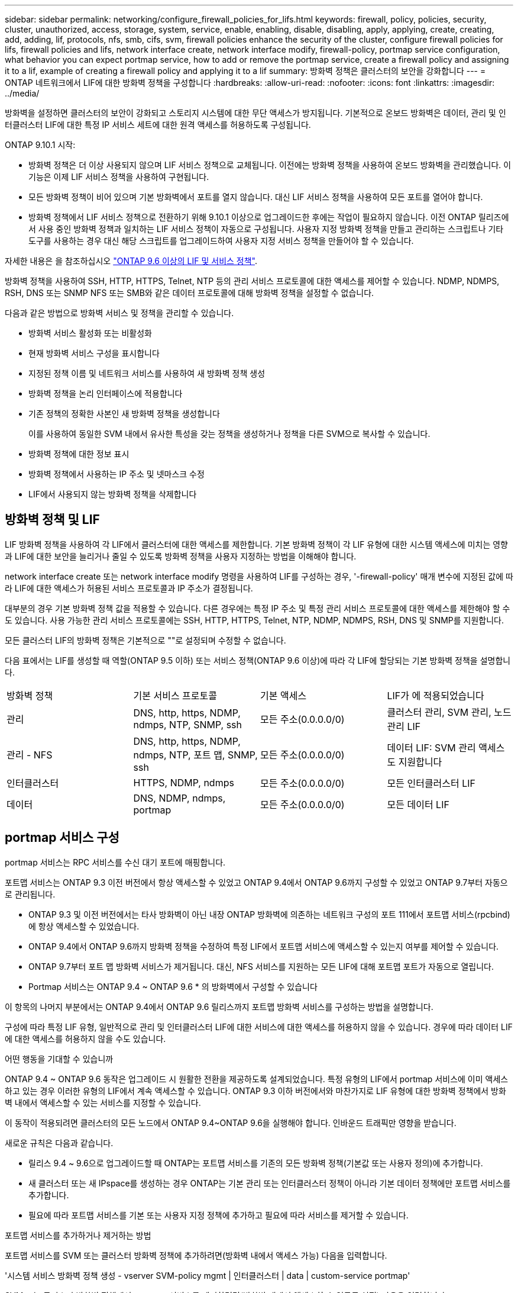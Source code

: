 ---
sidebar: sidebar 
permalink: networking/configure_firewall_policies_for_lifs.html 
keywords: firewall, policy, policies, security, cluster, unauthorized, access, storage, system, service, enable, enabling, disable, disabling, apply, applying, create, creating, add, adding, lif, protocols, nfs, smb, cifs, svm, firewall policies enhance the security of the cluster, configure firewall policies for lifs, firewall policies and lifs, network interface create, network interface modify, firewall-policy, portmap service configuration, what behavior you can expect portmap service, how to add or remove the portmap service, create a firewall policy and assigning it to a lif, example of creating a firewall policy and applying it to a lif 
summary: 방화벽 정책은 클러스터의 보안을 강화합니다 
---
= ONTAP 네트워크에서 LIF에 대한 방화벽 정책을 구성합니다
:hardbreaks:
:allow-uri-read: 
:nofooter: 
:icons: font
:linkattrs: 
:imagesdir: ../media/


[role="lead"]
방화벽을 설정하면 클러스터의 보안이 강화되고 스토리지 시스템에 대한 무단 액세스가 방지됩니다. 기본적으로 온보드 방화벽은 데이터, 관리 및 인터클러스터 LIF에 대한 특정 IP 서비스 세트에 대한 원격 액세스를 허용하도록 구성됩니다.

ONTAP 9.10.1 시작:

* 방화벽 정책은 더 이상 사용되지 않으며 LIF 서비스 정책으로 교체됩니다. 이전에는 방화벽 정책을 사용하여 온보드 방화벽을 관리했습니다. 이 기능은 이제 LIF 서비스 정책을 사용하여 구현됩니다.
* 모든 방화벽 정책이 비어 있으며 기본 방화벽에서 포트를 열지 않습니다. 대신 LIF 서비스 정책을 사용하여 모든 포트를 열어야 합니다.
* 방화벽 정책에서 LIF 서비스 정책으로 전환하기 위해 9.10.1 이상으로 업그레이드한 후에는 작업이 필요하지 않습니다. 이전 ONTAP 릴리즈에서 사용 중인 방화벽 정책과 일치하는 LIF 서비스 정책이 자동으로 구성됩니다. 사용자 지정 방화벽 정책을 만들고 관리하는 스크립트나 기타 도구를 사용하는 경우 대신 해당 스크립트를 업그레이드하여 사용자 지정 서비스 정책을 만들어야 할 수 있습니다.


자세한 내용은 을 참조하십시오 link:lifs_and_service_policies96.html["ONTAP 9.6 이상의 LIF 및 서비스 정책"].

방화벽 정책을 사용하여 SSH, HTTP, HTTPS, Telnet, NTP 등의 관리 서비스 프로토콜에 대한 액세스를 제어할 수 있습니다. NDMP, NDMPS, RSH, DNS 또는 SNMP NFS 또는 SMB와 같은 데이터 프로토콜에 대해 방화벽 정책을 설정할 수 없습니다.

다음과 같은 방법으로 방화벽 서비스 및 정책을 관리할 수 있습니다.

* 방화벽 서비스 활성화 또는 비활성화
* 현재 방화벽 서비스 구성을 표시합니다
* 지정된 정책 이름 및 네트워크 서비스를 사용하여 새 방화벽 정책 생성
* 방화벽 정책을 논리 인터페이스에 적용합니다
* 기존 정책의 정확한 사본인 새 방화벽 정책을 생성합니다
+
이를 사용하여 동일한 SVM 내에서 유사한 특성을 갖는 정책을 생성하거나 정책을 다른 SVM으로 복사할 수 있습니다.

* 방화벽 정책에 대한 정보 표시
* 방화벽 정책에서 사용하는 IP 주소 및 넷마스크 수정
* LIF에서 사용되지 않는 방화벽 정책을 삭제합니다




== 방화벽 정책 및 LIF

LIF 방화벽 정책을 사용하여 각 LIF에서 클러스터에 대한 액세스를 제한합니다. 기본 방화벽 정책이 각 LIF 유형에 대한 시스템 액세스에 미치는 영향과 LIF에 대한 보안을 늘리거나 줄일 수 있도록 방화벽 정책을 사용자 지정하는 방법을 이해해야 합니다.

network interface create 또는 network interface modify 명령을 사용하여 LIF를 구성하는 경우, '-firewall-policy' 매개 변수에 지정된 값에 따라 LIF에 대한 액세스가 허용된 서비스 프로토콜과 IP 주소가 결정됩니다.

대부분의 경우 기본 방화벽 정책 값을 적용할 수 있습니다. 다른 경우에는 특정 IP 주소 및 특정 관리 서비스 프로토콜에 대한 액세스를 제한해야 할 수도 있습니다. 사용 가능한 관리 서비스 프로토콜에는 SSH, HTTP, HTTPS, Telnet, NTP, NDMP, NDMPS, RSH, DNS 및 SNMP를 지원합니다.

모든 클러스터 LIF의 방화벽 정책은 기본적으로 ""로 설정되며 수정할 수 없습니다.

다음 표에서는 LIF를 생성할 때 역할(ONTAP 9.5 이하) 또는 서비스 정책(ONTAP 9.6 이상)에 따라 각 LIF에 할당되는 기본 방화벽 정책을 설명합니다.

|===


| 방화벽 정책 | 기본 서비스 프로토콜 | 기본 액세스 | LIF가 에 적용되었습니다 


 a| 
관리
 a| 
DNS, http, https, NDMP, ndmps, NTP, SNMP, ssh
 a| 
모든 주소(0.0.0.0/0)
 a| 
클러스터 관리, SVM 관리, 노드 관리 LIF



 a| 
관리 - NFS
 a| 
DNS, http, https, NDMP, ndmps, NTP, 포트 맵, SNMP, ssh
 a| 
모든 주소(0.0.0.0/0)
 a| 
데이터 LIF: SVM 관리 액세스도 지원합니다



 a| 
인터클러스터
 a| 
HTTPS, NDMP, ndmps
 a| 
모든 주소(0.0.0.0/0)
 a| 
모든 인터클러스터 LIF



 a| 
데이터
 a| 
DNS, NDMP, ndmps, portmap
 a| 
모든 주소(0.0.0.0/0)
 a| 
모든 데이터 LIF

|===


== portmap 서비스 구성

portmap 서비스는 RPC 서비스를 수신 대기 포트에 매핑합니다.

포트맵 서비스는 ONTAP 9.3 이전 버전에서 항상 액세스할 수 있었고 ONTAP 9.4에서 ONTAP 9.6까지 구성할 수 있었고 ONTAP 9.7부터 자동으로 관리됩니다.

* ONTAP 9.3 및 이전 버전에서는 타사 방화벽이 아닌 내장 ONTAP 방화벽에 의존하는 네트워크 구성의 포트 111에서 포트맵 서비스(rpcbind)에 항상 액세스할 수 있었습니다.
* ONTAP 9.4에서 ONTAP 9.6까지 방화벽 정책을 수정하여 특정 LIF에서 포트맵 서비스에 액세스할 수 있는지 여부를 제어할 수 있습니다.
* ONTAP 9.7부터 포트 맵 방화벽 서비스가 제거됩니다. 대신, NFS 서비스를 지원하는 모든 LIF에 대해 포트맵 포트가 자동으로 열립니다.


* Portmap 서비스는 ONTAP 9.4 ~ ONTAP 9.6 * 의 방화벽에서 구성할 수 있습니다

이 항목의 나머지 부분에서는 ONTAP 9.4에서 ONTAP 9.6 릴리스까지 포트맵 방화벽 서비스를 구성하는 방법을 설명합니다.

구성에 따라 특정 LIF 유형, 일반적으로 관리 및 인터클러스터 LIF에 대한 서비스에 대한 액세스를 허용하지 않을 수 있습니다. 경우에 따라 데이터 LIF에 대한 액세스를 허용하지 않을 수도 있습니다.

.어떤 행동을 기대할 수 있습니까
ONTAP 9.4 ~ ONTAP 9.6 동작은 업그레이드 시 원활한 전환을 제공하도록 설계되었습니다. 특정 유형의 LIF에서 portmap 서비스에 이미 액세스하고 있는 경우 이러한 유형의 LIF에서 계속 액세스할 수 있습니다. ONTAP 9.3 이하 버전에서와 마찬가지로 LIF 유형에 대한 방화벽 정책에서 방화벽 내에서 액세스할 수 있는 서비스를 지정할 수 있습니다.

이 동작이 적용되려면 클러스터의 모든 노드에서 ONTAP 9.4~ONTAP 9.6을 실행해야 합니다. 인바운드 트래픽만 영향을 받습니다.

새로운 규칙은 다음과 같습니다.

* 릴리스 9.4 ~ 9.6으로 업그레이드할 때 ONTAP는 포트맵 서비스를 기존의 모든 방화벽 정책(기본값 또는 사용자 정의)에 추가합니다.
* 새 클러스터 또는 새 IPspace를 생성하는 경우 ONTAP는 기본 관리 또는 인터클러스터 정책이 아니라 기본 데이터 정책에만 포트맵 서비스를 추가합니다.
* 필요에 따라 포트맵 서비스를 기본 또는 사용자 지정 정책에 추가하고 필요에 따라 서비스를 제거할 수 있습니다.


.포트맵 서비스를 추가하거나 제거하는 방법
포트맵 서비스를 SVM 또는 클러스터 방화벽 정책에 추가하려면(방화벽 내에서 액세스 가능) 다음을 입력합니다.

'시스템 서비스 방화벽 정책 생성 - vserver SVM-policy mgmt | 인터클러스터 | data | custom-service portmap'

SVM 또는 클러스터 방화벽 정책에서 portmap 서비스를 제거하려면(방화벽 내에서 액세스할 수 없도록 설정) 다음을 입력합니다.

'시스템 서비스 방화벽 정책 삭제 - vserver SVM-policy mgmt | 인터클러스터 | data | custom-service portmap

네트워크 인터페이스 수정 명령을 사용하여 기존 LIF에 방화벽 정책을 적용할 수 있습니다. 이 절차에서 설명하는 명령에 대한 자세한 내용은 를 link:https://docs.netapp.com/us-en/ontap-cli/["ONTAP 명령 참조입니다"^]참조하십시오.



== 방화벽 정책을 생성하여 LIF에 할당합니다

LIF를 생성할 때 각 LIF에 기본 방화벽 정책이 할당됩니다. 대부분의 경우 기본 방화벽 설정이 잘 작동하고 변경할 필요가 없습니다. LIF에 액세스할 수 있는 네트워크 서비스 또는 IP 주소를 변경하려면 사용자 지정 방화벽 정책을 생성하여 LIF에 할당할 수 있습니다.

.이 작업에 대해
* 정책 이름 data, 클러스터 클러스터 클러스터 또는 mGMT로 방화벽 정책을 만들 수 없습니다.
+
이러한 값은 시스템 정의 방화벽 정책용으로 예약되어 있습니다.

* 클러스터 LIF에 대한 방화벽 정책을 설정하거나 수정할 수 없습니다.
+
클러스터 LIF의 방화벽 정책은 모든 서비스 유형에 대해 0.0.0.0/0 으로 설정됩니다.

* 정책에서 서비스를 제거해야 하는 경우 기존 방화벽 정책을 삭제하고 새 정책을 생성해야 합니다.
* 클러스터에 IPv6이 설정되어 있으면 IPv6 주소를 사용하여 방화벽 정책을 생성할 수 있습니다.
+
IPv6을 사용하도록 설정한 후, "데이터", "인터클러스터" 및 "GMT" 방화벽 정책에는 IPv6 와일드카드인 /0이 허용된 주소 목록에 포함됩니다.

* System Manager를 사용하여 클러스터 간에 데이터 보호 기능을 구성하는 경우 LIF IP 주소가 허용 목록에 포함되어 있고 인터클러스터 LIF와 회사 소유 방화벽 모두에 HTTPS 서비스가 허용되는지 확인해야 합니다.
+
기본적으로 '인터클러스터' 방화벽 정책은 모든 IP 주소(IPv6의 경우 0.0.0.0/0 또는:/0)의 액세스를 허용하고 HTTPS, NDMP 및 NDMPS 서비스를 활성화합니다. 이 기본 정책을 수정하거나 인터클러스터 LIF에 대한 자체 방화벽 정책을 만드는 경우 각 인터클러스터 LIF IP 주소를 허용된 목록에 추가하고 HTTPS 서비스를 활성화해야 합니다.

* ONTAP 9.6부터는 HTTPS 및 SSH 방화벽 서비스가 지원되지 않습니다.
+
ONTAP 9.6에서는 HTTPS 및 SSH 관리 액세스를 위해 관리 https와 관리 ssh LIF 서비스를 사용할 수 있습니다.



.단계
. 특정 SVM의 LIF에서 사용할 수 있는 방화벽 정책을 생성합니다.
+
'시스템 서비스 방화벽 정책 생성 - vserver_vserver_name_-policy_policy_name_-service_network_service_-allow-list_ip_address/mask_'

+
이 명령을 여러 번 사용하여 방화벽 정책에서 각 서비스에 대해 둘 이상의 네트워크 서비스 및 허용된 IP 주소 목록을 추가할 수 있습니다.

. System services firewall policy show 명령을 사용하여 정책이 올바르게 추가되었는지 확인합니다.
. 방화벽 정책을 LIF에 적용합니다.
+
'network interface modify -vserver_vserver_name_-lif_lif_name_-firewall-policy_policy_name_'

. 'network interface show-fields firewall -policy' 명령을 사용하여 LIF에 정책이 올바르게 추가되었는지 확인합니다.


.방화벽 정책을 생성하여 LIF에 할당하는 예입니다
다음 명령을 실행하면 10.10 서브넷의 IP 주소에서 HTTP 및 HTTPS 프로토콜 액세스를 지원하는 data_http라는 방화벽 정책이 생성되어 SVM VS1의 data1이라는 LIF에 해당 정책이 적용되고 클러스터의 모든 방화벽 정책이 표시됩니다.

....
system services firewall policy create -vserver vs1 -policy data_http -service http - allow-list 10.10.0.0/16
....
....
system services firewall policy show

Vserver Policy       Service    Allowed
------- ------------ ---------- -------------------
cluster-1
        data
                     dns        0.0.0.0/0
                     ndmp       0.0.0.0/0
                     ndmps      0.0.0.0/0
cluster-1
        intercluster
                     https      0.0.0.0/0
                     ndmp       0.0.0.0/0
                     ndmps      0.0.0.0/0
cluster-1
        mgmt
                     dns        0.0.0.0/0
                     http       0.0.0.0/0
                     https      0.0.0.0/0
                     ndmp       0.0.0.0/0
                     ndmps      0.0.0.0/0
                     ntp        0.0.0.0/0
                     snmp       0.0.0.0/0
                     ssh        0.0.0.0/0
vs1
        data_http
                     http       10.10.0.0/16
                     https      10.10.0.0/16

network interface modify -vserver vs1 -lif data1 -firewall-policy data_http

network interface show -fields firewall-policy

vserver  lif                  firewall-policy
-------  -------------------- ---------------
Cluster  node1_clus_1
Cluster  node1_clus_2
Cluster  node2_clus_1
Cluster  node2_clus_2
cluster-1 cluster_mgmt         mgmt
cluster-1 node1_mgmt1          mgmt
cluster-1 node2_mgmt1          mgmt
vs1      data1                data_http
vs3      data2                data
....